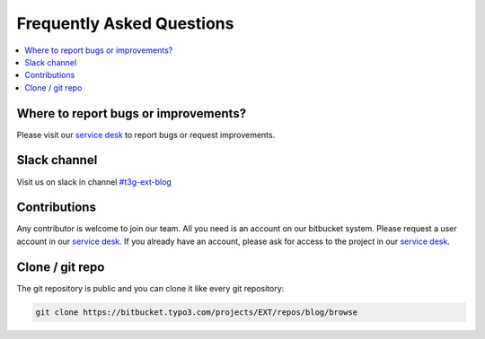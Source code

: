 Frequently Asked Questions
==========================

.. contents::
      :local:
      :depth: 1

Where to report bugs or improvements?
-------------------------------------

Please visit our `service desk`_ to report bugs or request improvements.


Slack channel
-------------

Visit us on slack in channel `#t3g-ext-blog`_


Contributions
-------------

Any contributor is welcome to join our team. All you need is an account on our bitbucket system.
Please request a user account in our `service desk`_. If you already have an account, please ask for access to the project in our `service desk`_.


Clone / git repo
----------------

The git repository is public and you can clone it like every git repository:

.. code-block:: bash

   git clone https://bitbucket.typo3.com/projects/EXT/repos/blog/browse


.. _service desk: https://jira.typo3.com/servicedesk/customer/portal/3/group/21
.. _#t3g-ext-blog: https://typo3.slack.com/archives/t3g-ext-blog
